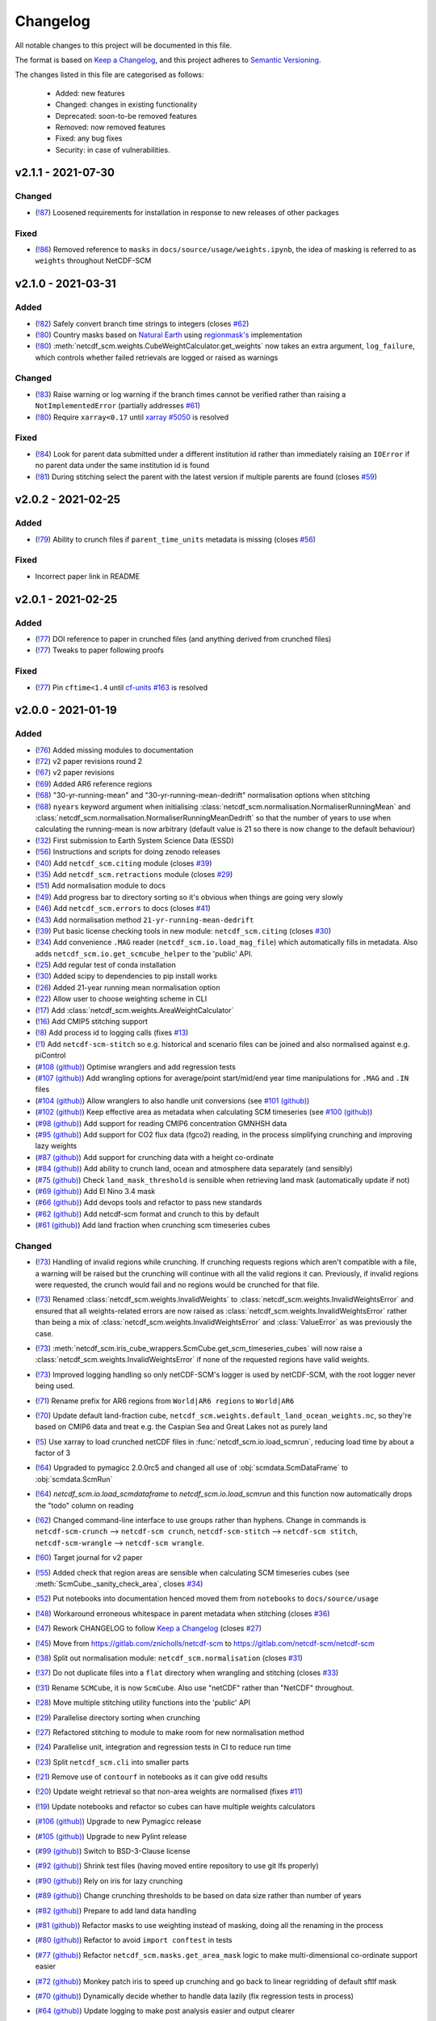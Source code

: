 Changelog
=========

All notable changes to this project will be documented in this file.

The format is based on `Keep a Changelog <https://keepachangelog.com/en/1.0.0/>`_, and this project adheres to `Semantic Versioning <https://semver.org/spec/v2.0.0.html>`_.

The changes listed in this file are categorised as follows:

    - Added: new features
    - Changed: changes in existing functionality
    - Deprecated: soon-to-be removed features
    - Removed: now removed features
    - Fixed: any bug fixes
    - Security: in case of vulnerabilities.

v2.1.1 - 2021-07-30
-------------------

Changed
~~~~~~~

- (`!87 <https://gitlab.com/netcdf-scm/netcdf-scm/merge_requests/87>`_) Loosened requirements for installation in response to new releases of other packages

Fixed
~~~~~

- (`!86 <https://gitlab.com/netcdf-scm/netcdf-scm/merge_requests/86>`_) Removed reference to ``masks`` in ``docs/source/usage/weights.ipynb``, the idea of masking is referred to as ``weights`` throughout NetCDF-SCM

v2.1.0 - 2021-03-31
-------------------

Added
~~~~~

- (`!82 <https://gitlab.com/netcdf-scm/netcdf-scm/merge_requests/82>`_) Safely convert branch time strings to integers (closes `#62 <https://gitlab.com/netcdf-scm/netcdf-scm/issues/62>`_)
- (`!80 <https://gitlab.com/netcdf-scm/netcdf-scm/merge_requests/80>`_) Country masks based on `Natural Earth <https://www.naturalearthdata.com/>`_ using `regionmask's <https://regionmask.readthedocs.io/>`_ implementation
- (`!80 <https://gitlab.com/netcdf-scm/netcdf-scm/merge_requests/80>`_) :meth:`netcdf_scm.weights.CubeWeightCalculator.get_weights` now takes an extra argument, ``log_failure``, which controls whether failed retrievals are logged or raised as warnings

Changed
~~~~~~~

- (`!83 <https://gitlab.com/netcdf-scm/netcdf-scm/merge_requests/83>`_) Raise warning or log warning if the branch times cannot be verified rather than raising a ``NotImplementedError`` (partially addresses `#61 <https://gitlab.com/netcdf-scm/netcdf-scm/issues/61>`_)
- (`!80 <https://gitlab.com/netcdf-scm/netcdf-scm/merge_requests/80>`_) Require ``xarray<0.17`` until `xarray #5050 <https://github.com/pydata/xarray/pull/5050>`_ is resolved

Fixed
~~~~~

- (`!84 <https://gitlab.com/netcdf-scm/netcdf-scm/merge_requests/84>`_) Look for parent data submitted under a different institution id rather than immediately raising an ``IOError`` if no parent data under the same institution id is found
- (`!81 <https://gitlab.com/netcdf-scm/netcdf-scm/merge_requests/81>`_) During stitching select the parent with the latest version if multiple parents are found (closes `#59 <https://gitlab.com/netcdf-scm/netcdf-scm/issues/59>`_)


v2.0.2 - 2021-02-25
-------------------

Added
~~~~~

- (`!79 <https://gitlab.com/netcdf-scm/netcdf-scm/merge_requests/79>`_) Ability to crunch files if ``parent_time_units`` metadata is missing (closes `#56 <https://gitlab.com/netcdf-scm/netcdf-scm/issues/56>`_)

Fixed
~~~~~

- Incorrect paper link in README

v2.0.1 - 2021-02-25
-------------------

Added
~~~~~

- (`!77 <https://gitlab.com/netcdf-scm/netcdf-scm/merge_requests/77>`_) DOI reference to paper in crunched files (and anything derived from crunched files)
- (`!77 <https://gitlab.com/netcdf-scm/netcdf-scm/merge_requests/77>`_) Tweaks to paper following proofs

Fixed
~~~~~

- (`!77 <https://gitlab.com/netcdf-scm/netcdf-scm/merge_requests/77>`_) Pin ``cftime<1.4`` until `cf-units #163 <https://github.com/SciTools/cf-units/issues/163>`_ is resolved

v2.0.0 - 2021-01-19
-------------------

Added
~~~~~

- (`!76 <https://gitlab.com/netcdf-scm/netcdf-scm/merge_requests/76>`_) Added missing modules to documentation
- (`!72 <https://gitlab.com/netcdf-scm/netcdf-scm/merge_requests/72>`_) v2 paper revisions round 2
- (`!67 <https://gitlab.com/netcdf-scm/netcdf-scm/merge_requests/67>`_) v2 paper revisions
- (`!69 <https://gitlab.com/netcdf-scm/netcdf-scm/merge_requests/69>`_) Added AR6 reference regions
- (`!68 <https://gitlab.com/netcdf-scm/netcdf-scm/merge_requests/68>`_) "30-yr-running-mean" and "30-yr-running-mean-dedrift" normalisation options when stitching
- (`!68 <https://gitlab.com/netcdf-scm/netcdf-scm/merge_requests/68>`_) ``nyears`` keyword argument when initialising :class:`netcdf_scm.normalisation.NormaliserRunningMean` and :class:`netcdf_scm.normalisation.NormaliserRunningMeanDedrift` so that the number of years to use when calculating the running-mean is now arbitrary (default value is 21 so there is now change to the default behaviour)
- (`!32 <https://gitlab.com/netcdf-scm/netcdf-scm/merge_requests/32>`_) First submission to Earth System Science Data (ESSD)
- (`!56 <https://gitlab.com/netcdf-scm/netcdf-scm/merge_requests/56>`_) Instructions and scripts for doing zenodo releases
- (`!40 <https://gitlab.com/netcdf-scm/netcdf-scm/merge_requests/40>`_) Add ``netcdf_scm.citing`` module (closes `#39 <https://gitlab.com/netcdf-scm/netcdf-scm/-/issues/39>`_)
- (`!35 <https://gitlab.com/netcdf-scm/netcdf-scm/merge_requests/35>`_) Add ``netcdf_scm.retractions`` module (closes `#29 <https://gitlab.com/netcdf-scm/netcdf-scm/-/issues/29>`_)
- (`!51 <https://gitlab.com/netcdf-scm/netcdf-scm/merge_requests/51>`_) Add normalisation module to docs
- (`!49 <https://gitlab.com/netcdf-scm/netcdf-scm/merge_requests/49>`_) Add progress bar to directory sorting so it's obvious when things are going very slowly
- (`!46 <https://gitlab.com/netcdf-scm/netcdf-scm/merge_requests/46>`_) Add ``netcdf_scm.errors`` to docs (closes `#41 <https://gitlab.com/netcdf-scm/netcdf-scm/-/issues/41>`_)
- (`!43 <https://gitlab.com/netcdf-scm/netcdf-scm/merge_requests/43>`_) Add normalisation method ``21-yr-running-mean-dedrift``
- (`!39 <https://gitlab.com/netcdf-scm/netcdf-scm/merge_requests/39>`_) Put basic license checking tools in new module: ``netcdf_scm.citing`` (closes `#30 <https://gitlab.com/netcdf-scm/netcdf-scm/-/issues/30>`_)
- (`!34 <https://gitlab.com/netcdf-scm/netcdf-scm/merge_requests/34>`_) Add convenience ``.MAG`` reader (``netcdf_scm.io.load_mag_file``) which automatically fills in metadata. Also adds ``netcdf_scm.io.get_scmcube_helper`` to the 'public' API.
- (`!25 <https://gitlab.com/netcdf-scm/netcdf-scm/merge_requests/25>`_) Add regular test of conda installation
- (`!30 <https://gitlab.com/netcdf-scm/netcdf-scm/merge_requests/30>`_) Added scipy to dependencies to pip install works
- (`!26 <https://gitlab.com/netcdf-scm/netcdf-scm/merge_requests/26>`_) Added 21-year running mean normalisation option
- (`!22 <https://gitlab.com/netcdf-scm/netcdf-scm/merge_requests/22>`_) Allow user to choose weighting scheme in CLI
- (`!17 <https://gitlab.com/netcdf-scm/netcdf-scm/merge_requests/17>`_) Add :class:`netcdf_scm.weights.AreaWeightCalculator`
- (`!16 <https://gitlab.com/netcdf-scm/netcdf-scm/merge_requests/16>`_) Add CMIP5 stitching support
- (`!8 <https://gitlab.com/netcdf-scm/netcdf-scm/merge_requests/8>`_) Add process id to logging calls (fixes `#13 <https://gitlab.com/netcdf-scm/netcdf-scm/issues/13>`_)
- (`!1 <https://gitlab.com/netcdf-scm/netcdf-scm/merge_requests/1>`_) Add ``netcdf-scm-stitch`` so e.g. historical and scenario files can be joined and also normalised against e.g. piControl
- (`#108 (github) <https://github.com/znicholls/netcdf-scm/pull/108>`_) Optimise wranglers and add regression tests
- (`#107 (github) <https://github.com/znicholls/netcdf-scm/pull/107>`_) Add wrangling options for average/point start/mid/end year time manipulations for ``.MAG`` and ``.IN`` files
- (`#104 (github) <https://github.com/znicholls/netcdf-scm/pull/104>`_) Allow wranglers to also handle unit conversions (see `#101 (github) <https://github.com/znicholls/netcdf-scm/pull/101>`_)
- (`#102 (github) <https://github.com/znicholls/netcdf-scm/pull/102>`_) Keep effective area as metadata when calculating SCM timeseries (see `#100 (github) <https://github.com/znicholls/netcdf-scm/pull/100>`_)
- (`#98 (github) <https://github.com/znicholls/netcdf-scm/pull/98>`_) Add support for reading CMIP6 concentration GMNHSH data
- (`#95 (github) <https://github.com/znicholls/netcdf-scm/pull/95>`_) Add support for CO2 flux data (fgco2) reading, in the process simplifying crunching and improving lazy weights
- (`#87 (github) <https://github.com/znicholls/netcdf-scm/pull/87>`_) Add support for crunching data with a height co-ordinate
- (`#84 (github) <https://github.com/znicholls/netcdf-scm/pull/84>`_) Add ability to crunch land, ocean and atmosphere data separately (and sensibly)
- (`#75 (github) <https://github.com/znicholls/netcdf-scm/pull/75>`_) Check ``land_mask_threshold`` is sensible when retrieving land mask (automatically update if not)
- (`#69 (github) <https://github.com/znicholls/netcdf-scm/pull/69>`_) Add El Nino 3.4 mask
- (`#66 (github) <https://github.com/znicholls/netcdf-scm/pull/66>`_) Add devops tools and refactor to pass new standards
- (`#62 (github) <https://github.com/znicholls/netcdf-scm/pull/62>`_) Add netcdf-scm format and crunch to this by default
- (`#61 (github) <https://github.com/znicholls/netcdf-scm/pull/61>`_) Add land fraction when crunching scm timeseries cubes

Changed
~~~~~~~

- (`!73 <https://gitlab.com/netcdf-scm/netcdf-scm/merge_requests/73>`_) Handling of invalid regions while crunching. If crunching requests regions which aren't compatible with a file, a warning will be raised but the crunching will continue with all the valid regions it can. Previously, if invalid regions were requested, the crunch would fail and no regions would be crunched for that file.
- (`!73 <https://gitlab.com/netcdf-scm/netcdf-scm/merge_requests/73>`_) Renamed :class:`netcdf_scm.weights.InvalidWeights` to :class:`netcdf_scm.weights.InvalidWeightsError` and ensured that all weights-related errors are now raised as :class:`netcdf_scm.weights.InvalidWeightsError` rather than being a mix of :class:`netcdf_scm.weights.InvalidWeightsError` and :class:`ValueError` as was previously the case.
- (`!73 <https://gitlab.com/netcdf-scm/netcdf-scm/merge_requests/73>`_) :meth:`netcdf_scm.iris_cube_wrappers.ScmCube.get_scm_timeseries_cubes` will now raise a :class:`netcdf_scm.weights.InvalidWeightsError` if none of the requested regions have valid weights.
- (`!73 <https://gitlab.com/netcdf-scm/netcdf-scm/merge_requests/73>`_) Improved logging handling so only netCDF-SCM's logger is used by netCDF-SCM, with the root logger never being used.
- (`!71 <https://gitlab.com/netcdf-scm/netcdf-scm/merge_requests/71>`_) Rename prefix for AR6 regions from ``World|AR6 regions`` to ``World|AR6``
- (`!70 <https://gitlab.com/netcdf-scm/netcdf-scm/merge_requests/70>`_) Update default land-fraction cube, ``netcdf_scm.weights.default_land_ocean_weights.nc``, so they're based on CMIP6 data and treat e.g. the Caspian Sea and Great Lakes not as purely land
- (`!5 <https://gitlab.com/netcdf-scm/netcdf-scm/merge_requests/5>`_) Use xarray to load crunched netCDF files in :func:`netcdf_scm.io.load_scmrun`, reducing load time by about a factor of 3
- (`!64 <https://gitlab.com/netcdf-scm/netcdf-scm/merge_requests/64>`_) Upgraded to pymagicc 2.0.0rc5 and changed all use of :obj:`scmdata.ScmDataFrame` to :obj:`scmdata.ScmRun`
- (`!64 <https://gitlab.com/netcdf-scm/netcdf-scm/merge_requests/64>`_) `netcdf_scm.io.load_scmdataframe` to `netcdf_scm.io.load_scmrun` and this function now automatically drops the "todo" column on reading
- (`!62 <https://gitlab.com/netcdf-scm/netcdf-scm/merge_requests/62>`_) Changed command-line interface to use groups rather than hyphens. Change in commands is ``netcdf-scm-crunch`` --> ``netcdf-scm crunch``, ``netcdf-scm-stitch`` --> ``netcdf-scm stitch``, ``netcdf-scm-wrangle`` --> ``netcdf-scm wrangle``.
- (`!60 <https://gitlab.com/netcdf-scm/netcdf-scm/merge_requests/60>`_) Target journal for v2 paper
- (`!55 <https://gitlab.com/netcdf-scm/netcdf-scm/merge_requests/55>`_) Added check that region areas are sensible when calculating SCM timeseries cubes (see :meth:`ScmCube._sanity_check_area`, closes `#34 <https://gitlab.com/netcdf-scm/netcdf-scm/-/issues/34>`_)
- (`!52 <https://gitlab.com/netcdf-scm/netcdf-scm/merge_requests/52>`_) Put notebooks into documentation henced moved them from ``notebooks`` to ``docs/source/usage``
- (`!48 <https://gitlab.com/netcdf-scm/netcdf-scm/merge_requests/48>`_) Workaround erroneous whitespace in parent metadata when stitching (closes `#36 <https://gitlab.com/netcdf-scm/netcdf-scm/-/issues/36>`_)
- (`!47 <https://gitlab.com/netcdf-scm/netcdf-scm/merge_requests/47>`_) Rework CHANGELOG to follow `Keep a Changelog <https://keepachangelog.com/en/1.0.0/>`_ (closes `#27 <https://gitlab.com/netcdf-scm/netcdf-scm/-/issues/27>`_)
- (`!45 <https://gitlab.com/netcdf-scm/netcdf-scm/merge_requests/45>`_) Move from `<https://gitlab.com/znicholls/netcdf-scm>`_ to `<https://gitlab.com/netcdf-scm/netcdf-scm>`_
- (`!38 <https://gitlab.com/netcdf-scm/netcdf-scm/merge_requests/38>`_) Split out normalisation module: ``netcdf_scm.normalisation`` (closes `#31 <https://gitlab.com/netcdf-scm/netcdf-scm/-/issues/31>`_)
- (`!37 <https://gitlab.com/netcdf-scm/netcdf-scm/merge_requests/37>`_) Do not duplicate files into a ``flat`` directory when wrangling and stitching (closes `#33 <https://gitlab.com/netcdf-scm/netcdf-scm/-/issues/33>`_)
- (`!31 <https://gitlab.com/netcdf-scm/netcdf-scm/merge_requests/31>`_) Rename ``SCMCube``, it is now ``ScmCube``. Also use "netCDF" rather than "NetCDF" throughout.
- (`!28 <https://gitlab.com/netcdf-scm/netcdf-scm/merge_requests/28>`_) Move multiple stitching utility functions into the 'public' API
- (`!29 <https://gitlab.com/netcdf-scm/netcdf-scm/merge_requests/29>`_) Parallelise directory sorting when crunching
- (`!27 <https://gitlab.com/netcdf-scm/netcdf-scm/merge_requests/27>`_) Refactored stitching to module to make room for new normalisation method
- (`!24 <https://gitlab.com/netcdf-scm/netcdf-scm/merge_requests/24>`_) Parallelise unit, integration and regression tests in CI to reduce run time
- (`!23 <https://gitlab.com/netcdf-scm/netcdf-scm/merge_requests/23>`_) Split ``netcdf_scm.cli`` into smaller parts
- (`!21 <https://gitlab.com/netcdf-scm/netcdf-scm/merge_requests/21>`_) Remove use of ``contourf`` in notebooks as it can give odd results
- (`!20 <https://gitlab.com/netcdf-scm/netcdf-scm/merge_requests/20>`_) Update weight retrieval so that non-area weights are normalised (fixes `#11 <https://gitlab.com/netcdf-scm/netcdf-scm/issues/11>`_)
- (`!19 <https://gitlab.com/netcdf-scm/netcdf-scm/merge_requests/19>`_) Update notebooks and refactor so cubes can have multiple weights calculators
- (`#106 (github) <https://github.com/znicholls/netcdf-scm/pull/106>`_) Upgrade to new Pymagicc release
- (`#105 (github) <https://github.com/znicholls/netcdf-scm/pull/105>`_) Upgrade to new Pylint release
- (`#99 (github) <https://github.com/znicholls/netcdf-scm/pull/99>`_) Switch to BSD-3-Clause license
- (`#92 (github) <https://github.com/znicholls/netcdf-scm/pull/92>`_) Shrink test files (having moved entire repository to use git lfs properly)
- (`#90 (github) <https://github.com/znicholls/netcdf-scm/pull/90>`_) Rely on iris for lazy crunching
- (`#89 (github) <https://github.com/znicholls/netcdf-scm/pull/89>`_) Change crunching thresholds to be based on data size rather than number of years
- (`#82 (github) <https://github.com/znicholls/netcdf-scm/pull/82>`_) Prepare to add land data handling
- (`#81 (github) <https://github.com/znicholls/netcdf-scm/pull/81>`_) Refactor masks to use weighting instead of masking, doing all the renaming in the process
- (`#80 (github) <https://github.com/znicholls/netcdf-scm/pull/80>`_) Refactor to avoid ``import conftest`` in tests
- (`#77 (github) <https://github.com/znicholls/netcdf-scm/pull/77>`_) Refactor ``netcdf_scm.masks.get_area_mask`` logic to make multi-dimensional co-ordinate support easier
- (`#72 (github) <https://github.com/znicholls/netcdf-scm/pull/72>`_) Monkey patch iris to speed up crunching and go back to linear regridding of default sftlf mask
- (`#70 (github) <https://github.com/znicholls/netcdf-scm/pull/70>`_) Dynamically decide whether to handle data lazily (fix regression tests in process)
- (`#64 (github) <https://github.com/znicholls/netcdf-scm/pull/64>`_) Update logging to make post analysis easier and output clearer
- (`#63 (github) <https://github.com/znicholls/netcdf-scm/pull/63>`_) Switch to using cmor name for variable in SCM timeseries output and put standard name in standard_variable_name
- (`#58 (github) <https://github.com/znicholls/netcdf-scm/pull/58>`_) Lock tuningstruc wrangling so it can only wrangle to flat tuningstrucs, also includes:

    - turning off all wrangling in preparation for re-doing crunching format
    - adding default sftlf cube

- (`#50 (github) <https://github.com/znicholls/netcdf-scm/pull/50>`_) Make pyam-iamc a core dependency

Fixed
~~~~~

- (`!75 <https://gitlab.com/netcdf-scm/netcdf-scm/merge_requests/75>`_) Check ``regionmask`` version before trying to access ``regionmask``'s AR6 region definitions
- (`!66 <https://gitlab.com/netcdf-scm/netcdf-scm/merge_requests/66>`_) Upgraded to scmdata 0.7
- (`!59 <https://gitlab.com/netcdf-scm/netcdf-scm/merge_requests/59>`_) Updated ``SCMCube.lat_lon_shape`` so it is better able to handle non-standard datasets
- (`!58 <https://gitlab.com/netcdf-scm/netcdf-scm/merge_requests/58>`_) Upgraded to pymagicc>=2.0.0rc3 to ensure pint compatible unit handling when writing ``.MAG`` files
- (`!57 <https://gitlab.com/netcdf-scm/netcdf-scm/merge_requests/57>`_) Include cmip5 reference csv in package (closes `#43 <https://gitlab.com/netcdf-scm/netcdf-scm/-/issues/43>`_)
- (`!36 <https://gitlab.com/netcdf-scm/netcdf-scm/merge_requests/36>`_) Ensure areas are only calculated based on non-masked data (fixes bugs identified in `#35 <https://gitlab.com/netcdf-scm/netcdf-scm/-/issues/35>`_ and `#37 <https://gitlab.com/netcdf-scm/netcdf-scm/-/issues/37>`_)
- (`!33 <https://gitlab.com/netcdf-scm/netcdf-scm/merge_requests/33>`_) Fix bug in ``stitching.get_branch_time`` where wrong time units were used when converting raw time to datetime
- (`!18 <https://gitlab.com/netcdf-scm/netcdf-scm/merge_requests/18>`_) Hotfix tests
- (`!15 <https://gitlab.com/netcdf-scm/netcdf-scm/merge_requests/15>`_) Fixed but in unit conversion which caused it to fail for ``hfds``
- (`!14 <https://gitlab.com/netcdf-scm/netcdf-scm/merge_requests/14>`_) Fixed stitching when start year is 1 error (`#15 <https://gitlab.com/netcdf-scm/netcdf-scm/issues/15>`_)
- (`!13 <https://gitlab.com/netcdf-scm/netcdf-scm/merge_requests/13>`_) Make cube concatenation workaround small errors in raw data metadata
- (`!12 <https://gitlab.com/netcdf-scm/netcdf-scm/merge_requests/12>`_) Fixed stitched ``.MAG`` filename bug identified in (`#14 <https://gitlab.com/netcdf-scm/netcdf-scm/issues/14>`_)
- (`!10 <https://gitlab.com/netcdf-scm/netcdf-scm/merge_requests/10>`_) Add support for ``esm*`` experiments when stitching (fixes `#2 <https://gitlab.com/netcdf-scm/netcdf-scm/issues/2>`_)
- (`!11 <https://gitlab.com/netcdf-scm/netcdf-scm/merge_requests/11>`_) Add ability to read CanESM5 ocean data with depth and 'extra' co-ordinates. Also:

    - split regression testing into smaller pieces so memory requirements aren't so high

- (`!9 <https://gitlab.com/netcdf-scm/netcdf-scm/merge_requests/9>`_) Add ability to read CanESM5 ocean data, making handling of 'extra' co-ordinates more robust
- (`!6 <https://gitlab.com/netcdf-scm/netcdf-scm/merge_requests/6>`_) Allow hfds crunching to work by handling extra ocean data coordinates properly
- (`#114 (github) <https://github.com/znicholls/netcdf-scm/pull/114>`_) Ensure that default sftlf file is included in wheel
- (`#111 (github) <https://github.com/znicholls/netcdf-scm/pull/111>`_) Write tuningstrucs with data in columns rather than rows
- (`#97 (github) <https://github.com/znicholls/netcdf-scm/pull/97>`_) Add support for tuningstruc data which has been transposed
- (`#88 (github) <https://github.com/znicholls/netcdf-scm/pull/88>`_) Fix bug when reading more than one multi-dimensional file in a directory
- (`#74 (github) <https://github.com/znicholls/netcdf-scm/pull/74>`_) Fix bug in mask generation
- (`#67 (github) <https://github.com/znicholls/netcdf-scm/pull/67>`_) Fix crunching filenaming, tidy up more and add catch for IPSL ``time_origin`` time variable attribute
- (`#55 (github) <https://github.com/znicholls/netcdf-scm/pull/55>`_) Hotfix docs so they build properly

Removed
~~~~~~~

- (`!62 <https://gitlab.com/netcdf-scm/netcdf-scm/merge_requests/62>`_) ``netcdf_scm.cli_utils._init_logging``, netcdf-SCM will now only initialise a logger if used from the command-line, giving users full control of logging again
- (`!61 <https://gitlab.com/netcdf-scm/netcdf-scm/merge_requests/61>`_) Redundant files
- (`!42 <https://gitlab.com/netcdf-scm/netcdf-scm/merge_requests/42>`_) Remove redundant test files (leftover from previous behaviour)

v1.0.0 - 2019-05-21
-------------------

Changed
~~~~~~~

- (`#49 (github) <https://github.com/znicholls/netcdf-scm/pull/49>`_) Make bandit only check ``src``
- (`#45 (github) <https://github.com/znicholls/netcdf-scm/pull/45>`_) Refactor the masking of regions into a module allowing for more regions to be added as needed

Added
~~~~~

- (`#48 (github) <https://github.com/znicholls/netcdf-scm/pull/48>`_) Add ``isort`` to checks
- (`#47 (github) <https://github.com/znicholls/netcdf-scm/pull/47>`_) Add regression tests on crunching output to ensure stability. Also:

    - fixes minor docs bug
    - updates default regexp option in crunch and wrangle to avoid ``fx`` files
    - refactors ``cli.py`` a touch to reduce duplication
    - avoids ``collections`` deprecation warning in ``mat4py``

Fixed
~~~~~

- (`#46 (github) <https://github.com/znicholls/netcdf-scm/pull/46>`_) Fix a number of bugs in ``netcdf-scm-wrangle``'s data handling when converting to tuningstrucs

v0.7.3 - 2019-05-16
-------------------

Changed
~~~~~~~

- (`#44 (github) <https://github.com/znicholls/netcdf-scm/pull/44>`_) Speed up crunching by forcing data to load before applying masks, not each time a mask is applied

v0.7.2 - 2019-05-16
-------------------

Changed
~~~~~~~

- (`#43 (github) <https://github.com/znicholls/netcdf-scm/pull/43>`_) Speed up crunching, in particular remove string parsing to convert cftime to python datetime

v0.7.1 - 2019-05-15
-------------------

Added
~~~~~

- (`#42 (github) <https://github.com/znicholls/netcdf-scm/pull/42>`_) Add ``netcdf-scm-wrangle`` command line interface

Fixed
~~~~~

- (`#41 (github) <https://github.com/znicholls/netcdf-scm/pull/41>`_) Fixed bug in path handling of ``CMIP6OutputCube``

v0.6.2 - 2019-05-14
-------------------

Added
~~~~~

- (`#39 (github) <https://github.com/znicholls/netcdf-scm/pull/39>`_) Add ``netcdf-scm-crunch`` command line interface

v0.6.1 - 2019-05-13
-------------------

Added
~~~~~

- (`#29 (github) <https://github.com/znicholls/netcdf-scm/pull/29>`_) Put crunching script into formal testsuite which confirms results against KNMI data available `here <https://climexp.knmi.nl/cmip5_indices.cgi?id=someone@somewhere>`_, however no docs or formal example until `#6 (github) <https://github.com/znicholls/netcdf-scm/issues/6>`_ is closed
- (`#28 (github) <https://github.com/znicholls/netcdf-scm/pull/28>`_) Added cmip5 crunching script example, not tested so use with caution until `#6 (github) <https://github.com/znicholls/netcdf-scm/issues/6>`_ is closed

Changed
~~~~~~~

- (`#40 (github) <https://github.com/znicholls/netcdf-scm/pull/40>`_) Upgrade to pyam v0.2.0
- (`#38 (github) <https://github.com/znicholls/netcdf-scm/pull/38>`_) Update to using openscm releases and hence drop Python3.6 support
- (`#37 (github) <https://github.com/znicholls/netcdf-scm/pull/37>`_) Adjusted read in of gregorian with 0 reference to give all data from year 1 back
- (`#34 (github) <https://github.com/znicholls/netcdf-scm/pull/34>`_) Move to new openscm naming i.e. returning ScmDataFrame rather than OpenSCMDataFrameBase
- (`#32 (github) <https://github.com/znicholls/netcdf-scm/pull/32>`_) Move to returning OpenSCMDataFrameBase rather than pandas DataFrame when crunching to scm format

Fixed
~~~~~

- (`#35 (github) <https://github.com/znicholls/netcdf-scm/pull/35>`_) Fixed bug which prevented SCMCube from crunching to scm timeseries with default earth radius when areacella cube was missing
- (`#29 (github) <https://github.com/znicholls/netcdf-scm/pull/29>`_) Fixed bug identified in `#30 (github) <https://github.com/znicholls/netcdf-scm/issues/30>`_

v0.5.1 - 2018-11-12
-------------------

Changed
~~~~~~~

- (`#26 (github) <https://github.com/znicholls/netcdf-scm/pull/26>`_) Expose directory and filename parsers directly


v0.4.3 - 2018-11-12
-------------------

Changed
~~~~~~~

- Move ``import cftime`` into same block as iris imports


v0.4.2 - 2018-11-12
-------------------

Changed
~~~~~~~

- Update ``setup.py`` to install dependencies so that non-Iris dependent functionality can be run from a pip install


v0.4.1 - 2018-11-12
-------------------

Added
~~~~~

- (`#23 (github) <https://github.com/znicholls/netcdf-scm/pull/23>`_) Added ability to handle cubes with invalid calendar (e.g. CMIP6 historical concentrations cubes)
- (`#20 (github) <https://github.com/znicholls/netcdf-scm/pull/20>`_) Added ``CMIP6Input4MIPsCube`` and ``CMIP6OutputCube`` which add compatibility with CMIP6 data


v0.3.1 - 2018-11-05
-------------------

Added
~~~~~

- (`#15 (github) <https://github.com/znicholls/netcdf-scm/pull/15>`_) Add ability to load from a directory with data that is saved in multiple timeslice files, also adds:

    - adds regular expressions section to development part of docs
    - adds an example script of how to crunch netCDF files into SCM csvs

- (`#13 (github) <https://github.com/znicholls/netcdf-scm/pull/13>`_) Add ``load_from_path`` method to ``SCMCube``
- (`#10 (github) <https://github.com/znicholls/netcdf-scm/pull/10>`_) Add land/ocean and hemisphere splits to ``_get_scm_masks`` outputs

Changed
~~~~~~~

- (`#17 (github) <https://github.com/znicholls/netcdf-scm/pull/17>`_) Update to crunch global and hemispheric means even if land-surface fraction data is missing
- (`#16 (github) <https://github.com/znicholls/netcdf-scm/pull/16>`_) Tidy up experimental crunching script
- (`#14 (github) <https://github.com/znicholls/netcdf-scm/pull/14>`_) Streamline install process
- (`#12 (github) <https://github.com/znicholls/netcdf-scm/pull/12>`_) Update to use output format that is compatible with pyam
- Update ``netcdftime`` to ``cftime`` to track name change

v0.2.4 - 2018-10-15
-------------------

Added
~~~~~

- Include simple tests in package

v0.2.3 - 2018-10-15
-------------------

Added
~~~~~

- Include LICENSE in package

v0.2.2 - 2018-10-15
-------------------

Added
~~~~~

- Add conda dev environment details

v0.2.1 - 2018-10-15
-------------------

Changed
~~~~~~~

- Update setup.py to reflect actual supported python versions


v0.2.0 - 2018-10-14
-------------------

Added
~~~~~

- (`#4 (github) <https://github.com/znicholls/netcdf-scm/pull/4>`_) Add work done elsewhere previously
    - ``SCMCube`` base class for handling netCDF files
        - reading, cutting and manipulating files for SCM use
    - ``MarbleCMIP5Cube`` for handling CMIP5 netCDF files within a particular directory structure
    - automatic loading and use of surface land fraction and cell area files
    - returns timeseries data, once processed, in pandas DataFrames rather than netCDF format for easier use
    - demonstration notebook of how this first step works
    - CI for entire repository including notebooks
    - automatic documentation with Sphinx


v0.0.1 - 2018-10-05
-------------------

Added
~~~~~

- initial release


v0.0 - 2018-10-05
-----------------

Added
~~~~~

- dummy release
